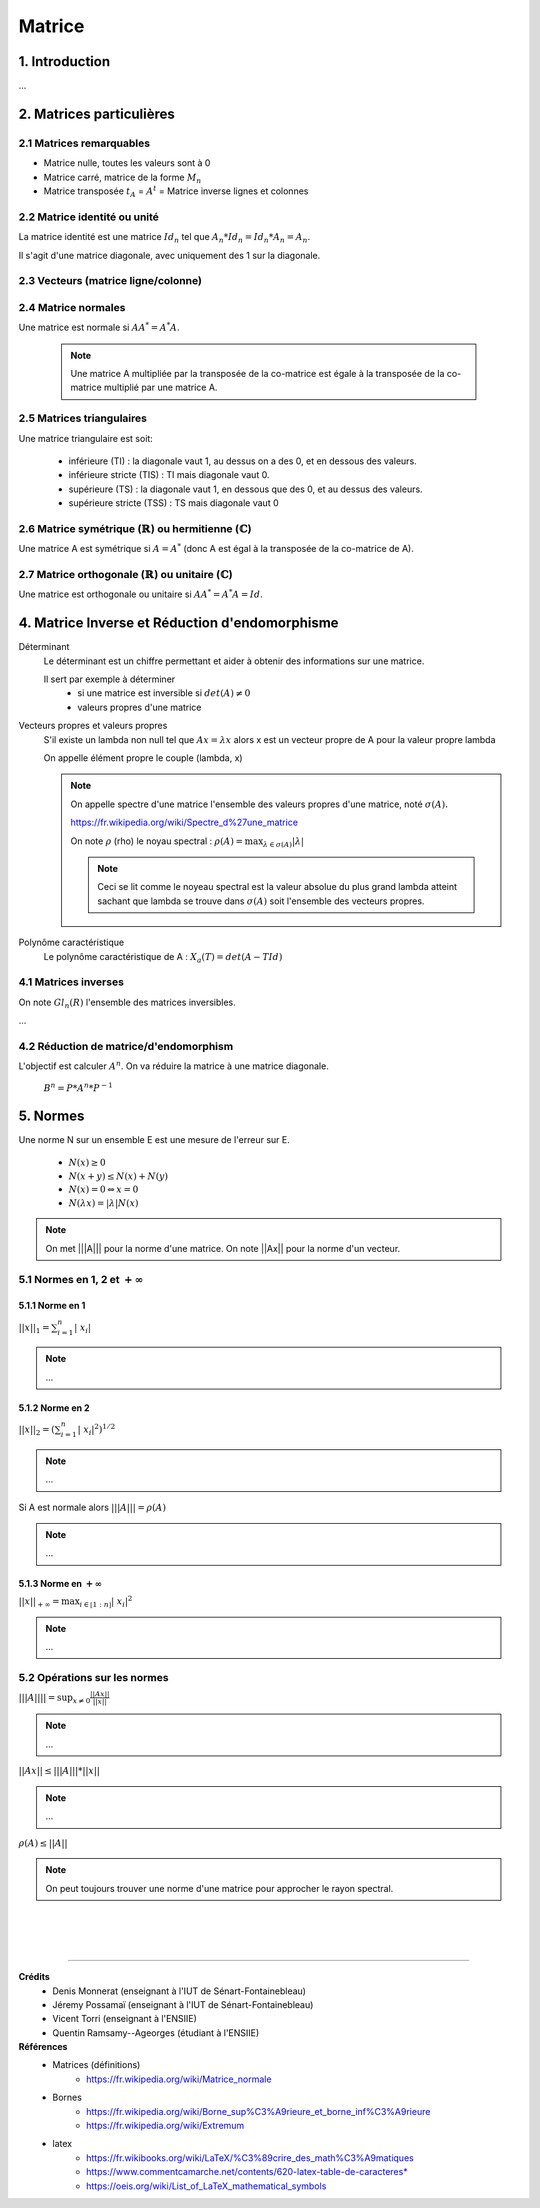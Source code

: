 .. _matrix:

================================
Matrice
================================

1. Introduction
=====================

...

2. Matrices particulières
===========================

2.1 Matrices remarquables
*************************************

* Matrice nulle, toutes les valeurs sont à 0
* Matrice carré, matrice de la forme :math:`M_{n}`
* Matrice transposée :math:`t_A` = :math:`A^t` = Matrice inverse lignes et colonnes

2.2 Matrice identité ou unité
*************************************

La matrice identité est une matrice :math:`Id_n` tel que :math:`A_n * Id_n = Id_n * A_n = A_n`.

Il s'agit d'une matrice diagonale, avec uniquement des 1 sur la diagonale.

2.3 Vecteurs (matrice ligne/colonne)
*************************************



2.4 Matrice normales
**************************

Une matrice est normale si :math:`A A^* = A^* A`.

	.. note::

		Une matrice A multipliée par la transposée de la co-matrice est égale
		à la transposée de la co-matrice multiplié par une matrice A.

2.5 Matrices triangulaires
******************************

Une matrice triangulaire est soit:

	* inférieure (TI) : la diagonale vaut 1, au dessus on a des 0, et en dessous des valeurs.
	* inférieure stricte (TIS) : TI mais diagonale vaut 0.
	* supérieure (TS) : la diagonale vaut 1, en dessous que des 0, et au dessus des valeurs.
	* supérieure stricte (TSS) : TS mais diagonale vaut 0

2.6 Matrice symétrique (:math:`\mathbb{R}`) ou hermitienne (:math:`\mathbb{C}`)
************************************************************************************

Une matrice A est symétrique si :math:`A = A^*` (donc A est égal à la transposée de la co-matrice de A).

2.7 Matrice orthogonale (:math:`\mathbb{R}`) ou unitaire (:math:`\mathbb{C}`)
************************************************************************************

Une matrice est orthogonale ou unitaire si :math:`A A^* = A^* A = Id`.

4. Matrice Inverse et Réduction d'endomorphisme
===================================================

Déterminant
	Le déterminant est un chiffre permettant et aider à obtenir des informations sur une matrice.

	Il sert par exemple à déterminer
		* si une matrice est inversible si :math:`det(A) \neq 0`
		* valeurs propres d'une matrice

Vecteurs propres et valeurs propres
	S'il existe un lambda non null tel que :math:`A x = \lambda x` alors x est un vecteur propre de A
	pour la valeur propre lambda

	On appelle élément propre le couple (lambda, x)

	.. note::

		On appelle spectre d'une matrice l'ensemble des valeurs propres d'une matrice, noté
		:math:`\sigma(A).`

		https://fr.wikipedia.org/wiki/Spectre_d%27une_matrice

		On note :math:`\rho` (rho) le noyau spectral : :math:`\rho (A) = \max_{\lambda \in \sigma(A)} | \lambda|`

		.. note::

			Ceci se lit comme le noyeau spectral est la valeur absolue du plus grand lambda atteint
			sachant que lambda se trouve dans :math:`\sigma(A)` soit l'ensemble des vecteurs propres.

Polynôme caractéristique
	Le polynôme caractéristique de A : :math:`X_a(T) = det(A -T Id)`

4.1 Matrices inverses
***************************************************

On note :math:`Gl_n(R)` l'ensemble des matrices inversibles.

...

4.2 Réduction de matrice/d'endomorphism
***************************************************

L'objectif est calculer :math:`A^n`. On va réduire la matrice à une matrice diagonale.

	:math:`B^n = P * A^n * P^{-1}`

.. _norme:

5. Normes
=========================================

Une norme N sur un ensemble E est une mesure de l'erreur sur E.

	* :math:`N(x) \ge 0`
	* :math:`N(x+y) \le N(x)+N(y)`
	* :math:`N(x) = 0 \Leftrightarrow x = 0`
	* :math:`N(\lambda{x}) = |\lambda| N(x)`

.. note::

	On met \|\|\|A||| pour la norme d'une matrice. On note \|\|Ax|| pour la norme d'un vecteur.

5.1 Normes en 1, 2 et :math:`+\infty`
***************************************************

5.1.1 Norme en 1
---------------------------------------------------

:math:`||x||_1 = \sum_{i=1}^{n}{ |\ x_i |}`

.. note::

	...

5.1.2 Norme en 2
---------------------------------------------------

:math:`||x||_2 = (\sum_{i=1}^{n}{ |\ x_i |^2} )^{1/2}`

.. note::

	...

Si A est normale alors :math:`|||A||| = \rho (A)`

.. note::

	...

5.1.3 Norme en :math:`+\infty`
---------------------------------------------------

:math:`||x||_{+\infty	} = \max_{i \in \mathbb{[}1:n\mathbb{]}} | \ x_i |^2`

.. note::

	...

5.2 Opérations sur les normes
***************************************************

:math:`|||A|||| = \sup_{x \neq 0} \frac{||Ax||}{||x||}`

.. note::

	...

:math:`||Ax|| \le |||A||| * ||x||`

.. note::

	...

:math:`\rho(A) \le ||A||`

.. note::

	On peut toujours trouver une norme d'une matrice pour approcher le rayon spectral.

|
|
|

-----

**Crédits**
	* Denis Monnerat (enseignant à l'IUT de Sénart-Fontainebleau)
	* Jéremy Possamaï (enseignant à l'IUT de Sénart-Fontainebleau)
	* Vicent Torri (enseignant à l'ENSIIE)
	* Quentin Ramsamy--Ageorges (étudiant à l'ENSIIE)

**Références**
	* Matrices (définitions)
		* https://fr.wikipedia.org/wiki/Matrice_normale
	* Bornes
		* https://fr.wikipedia.org/wiki/Borne_sup%C3%A9rieure_et_borne_inf%C3%A9rieure
		* https://fr.wikipedia.org/wiki/Extremum
	* latex
		* https://fr.wikibooks.org/wiki/LaTeX/%C3%89crire_des_math%C3%A9matiques
		* https://www.commentcamarche.net/contents/620-latex-table-de-caracteres*
		* https://oeis.org/wiki/List_of_LaTeX_mathematical_symbols